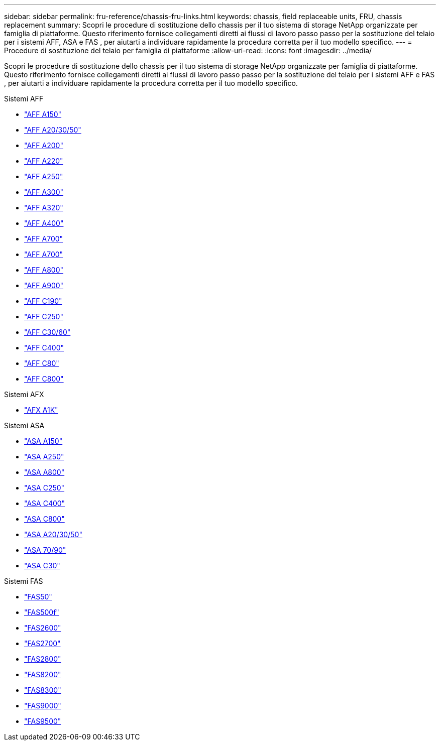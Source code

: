 ---
sidebar: sidebar 
permalink: fru-reference/chassis-fru-links.html 
keywords: chassis, field replaceable units, FRU, chassis replacement 
summary: Scopri le procedure di sostituzione dello chassis per il tuo sistema di storage NetApp organizzate per famiglia di piattaforme.  Questo riferimento fornisce collegamenti diretti ai flussi di lavoro passo passo per la sostituzione del telaio per i sistemi AFF, ASA e FAS , per aiutarti a individuare rapidamente la procedura corretta per il tuo modello specifico. 
---
= Procedure di sostituzione del telaio per famiglia di piattaforme
:allow-uri-read: 
:icons: font
:imagesdir: ../media/


[role="lead"]
Scopri le procedure di sostituzione dello chassis per il tuo sistema di storage NetApp organizzate per famiglia di piattaforme.  Questo riferimento fornisce collegamenti diretti ai flussi di lavoro passo passo per la sostituzione del telaio per i sistemi AFF e FAS , per aiutarti a individuare rapidamente la procedura corretta per il tuo modello specifico.

[role="tabbed-block"]
====
.Sistemi AFF
--
* link:../a150/chassis-replace-overview.html["AFF A150"]
* link:../a20-30-50/chassis-replace-workflow.html["AFF A20/30/50"]
* link:../a200/chassis-replace-overview.html["AFF A200"]
* link:../a220/chassis-replace-overview.html["AFF A220"]
* link:../a250/chassis-replace-overview.html["AFF A250"]
* link:../a300/chassis-replace-overview.html["AFF A300"]
* link:../a320/chassis-replace-overview.html["AFF A320"]
* link:../a400/chassis-replace-overview.html["AFF A400"]
* link:../a700/chassis-replace-overview.html["AFF A700"]
* link:../a700s/chassis-replace-overview.html["AFF A700"]
* link:../a800/chassis-replace-overview.html["AFF A800"]
* link:../a900/chassis_replace_overview.html["AFF A900"]
* link:../c190/chassis-replace-overview.html["AFF C190"]
* link:../c250/chassis-replace-overview.html["AFF C250"]
* link:../c30-60/chassis-replace-workflow.html["AFF C30/60"]
* link:../c400/chassis-replace-overview.html["AFF C400"]
* link:../c80/chassis-replace-workflow.html["AFF C80"]
* link:../c800/chassis-replace-overview.html["AFF C800"]


--
.Sistemi AFX
--
* link:../afx-1k/chassis-replace-workflow.html["AFX A1K"]


--
.Sistemi ASA
--
* link:../asa150/chassis-replace-overview.html["ASA A150"]
* link:../asa250/chassis-replace-overview.html["ASA A250"]
* link:../asa800/chassis-replace-overview.html["ASA A800"]
* link:../asa-c250/chassis-replace-overview.html["ASA C250"]
* link:../asa-c400/chassis-replace-overview.html["ASA C400"]
* link:../asa-c800/chassis-replace-overview.html["ASA C800"]
* link:../asa-r2-a20-30-50/chassis-replace-workflow.html["ASA A20/30/50"]
* link:../asa-r2-70-90/chassis-replace-workflow.html["ASA 70/90"]
* link:../asa-r2-c30/chassis-replace-workflow.html["ASA C30"]


--
.Sistemi FAS
--
* link:../fas50/chassis-replace-workflow.html["FAS50"]
* link:../fas500f/chassis-replace-overview.html["FAS500f"]
* link:../fas2600/chassis-replace-overview.html["FAS2600"]
* link:../fas2700/chassis-replace-overview.html["FAS2700"]
* link:../fas2800/chassis-replace-overview.html["FAS2800"]
* link:../fas8200/chassis-replace-overview.html["FAS8200"]
* link:../fas8300/chassis-replace-overview.html["FAS8300"]
* link:../fas9000/chassis-replace-overview.html["FAS9000"]
* link:../fas9500/chassis_replace_overview.html["FAS9500"]


--
====